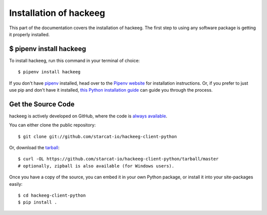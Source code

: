 .. _install:

Installation of hackeeg
=======================


This part of the documentation covers the installation of hackeeg.
The first step to using any software package is getting it properly installed.


$ pipenv install hackeeg
------------------------

To install hackeeg, run this command in your terminal of choice::

    $ pipenv install hackeeg 

If you don't have `pipenv <https://pipenv.kennethreitz.org/en/latest/>`_ installed, head over to the 
`Pipenv website <https://pipenv.kennethreitz.org/en/latest/>`_ for installation instructions. Or, if 
you prefer to just use pip and don't have it installed,
`this Python installation guide <https://pip.pypa.io/en/stable/installing/>`_
can guide you through the process.

Get the Source Code
-------------------

hackeeg is actively developed on GitHub, where the code is
`always available <https://github.com/starcat-io/hackeeg-client-python>`_.

You can either clone the public repository::

    $ git clone git://github.com/starcat-io/hackeeg-client-python

Or, download the `tarball <https://github.com/starcat-io/hackeeg-client-python/tarball/master>`_::

    $ curl -OL https://github.com/starcat-io/hackeeg-client-python/tarball/master
    # optionally, zipball is also available (for Windows users).

Once you have a copy of the source, you can embed it in your own Python
package, or install it into your site-packages easily::

    $ cd hackeeg-client-python
    $ pip install .

